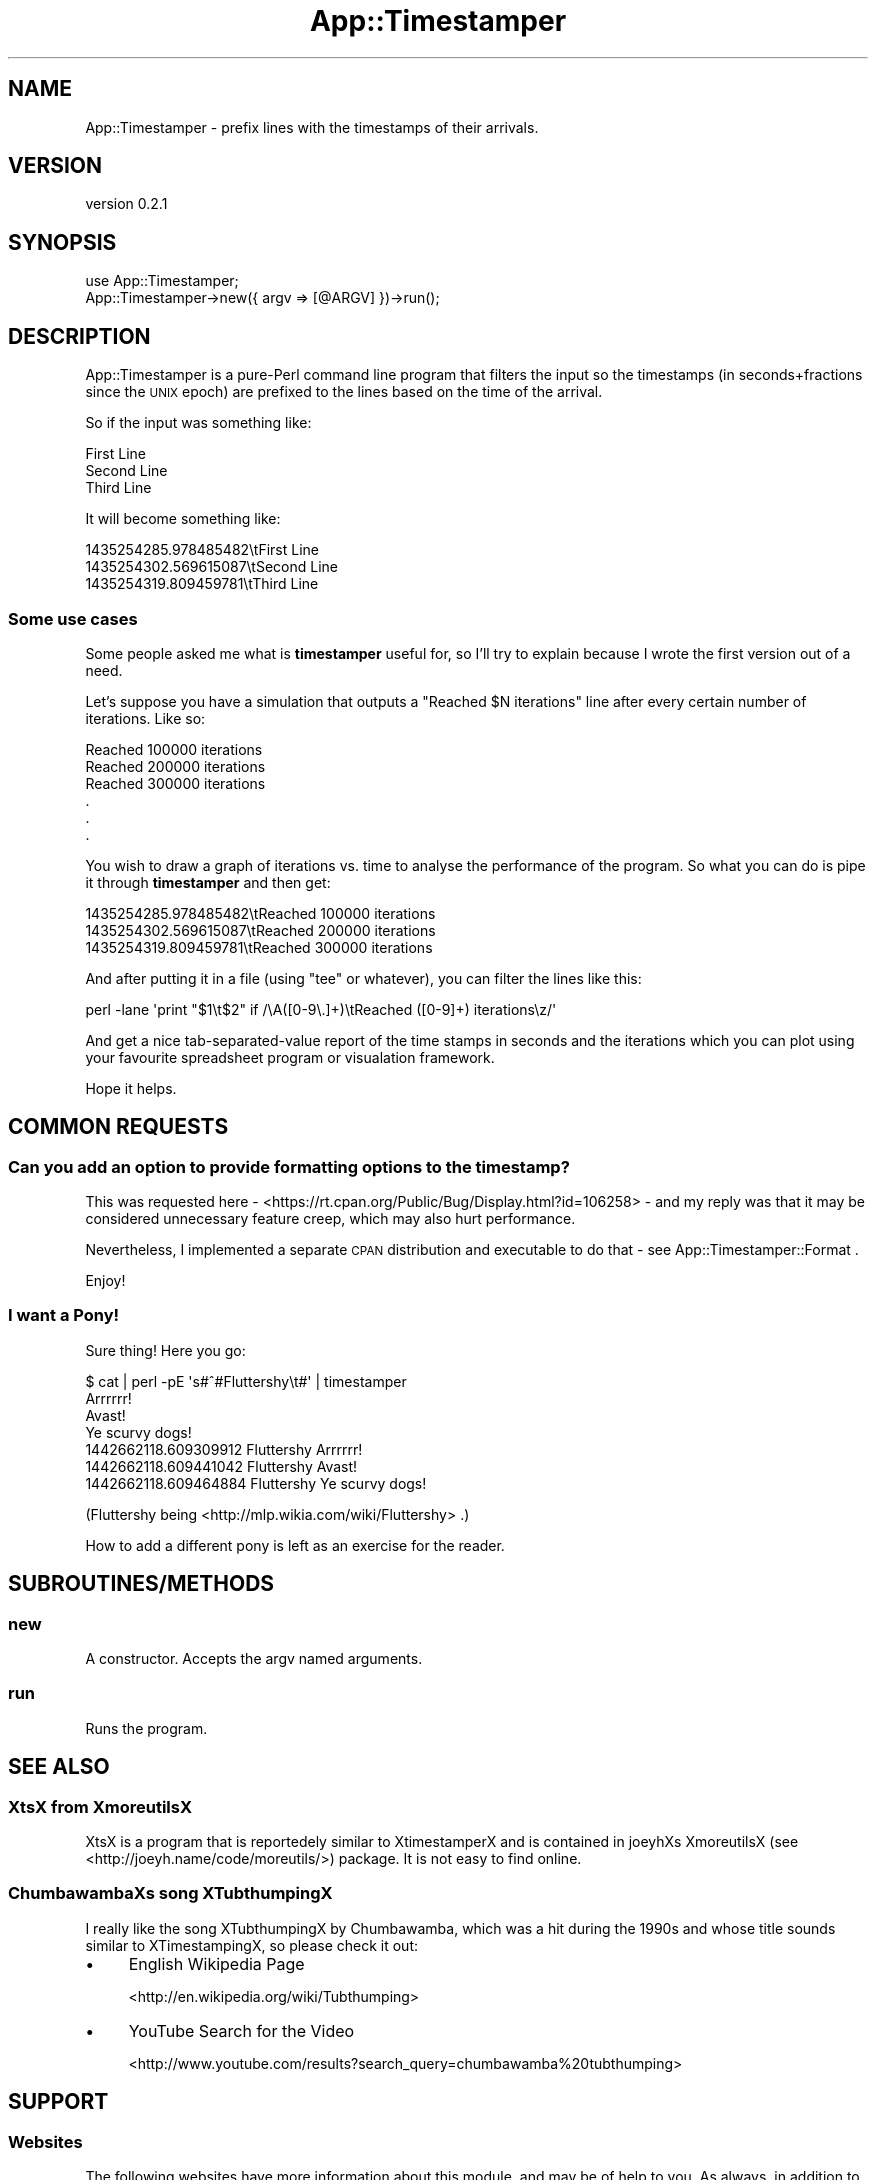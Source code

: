.\" Automatically generated by Pod::Man 4.14 (Pod::Simple 3.40)
.\"
.\" Standard preamble:
.\" ========================================================================
.de Sp \" Vertical space (when we can't use .PP)
.if t .sp .5v
.if n .sp
..
.de Vb \" Begin verbatim text
.ft CW
.nf
.ne \\$1
..
.de Ve \" End verbatim text
.ft R
.fi
..
.\" Set up some character translations and predefined strings.  \*(-- will
.\" give an unbreakable dash, \*(PI will give pi, \*(L" will give a left
.\" double quote, and \*(R" will give a right double quote.  \*(C+ will
.\" give a nicer C++.  Capital omega is used to do unbreakable dashes and
.\" therefore won't be available.  \*(C` and \*(C' expand to `' in nroff,
.\" nothing in troff, for use with C<>.
.tr \(*W-
.ds C+ C\v'-.1v'\h'-1p'\s-2+\h'-1p'+\s0\v'.1v'\h'-1p'
.ie n \{\
.    ds -- \(*W-
.    ds PI pi
.    if (\n(.H=4u)&(1m=24u) .ds -- \(*W\h'-12u'\(*W\h'-12u'-\" diablo 10 pitch
.    if (\n(.H=4u)&(1m=20u) .ds -- \(*W\h'-12u'\(*W\h'-8u'-\"  diablo 12 pitch
.    ds L" ""
.    ds R" ""
.    ds C` ""
.    ds C' ""
'br\}
.el\{\
.    ds -- \|\(em\|
.    ds PI \(*p
.    ds L" ``
.    ds R" ''
.    ds C`
.    ds C'
'br\}
.\"
.\" Escape single quotes in literal strings from groff's Unicode transform.
.ie \n(.g .ds Aq \(aq
.el       .ds Aq '
.\"
.\" If the F register is >0, we'll generate index entries on stderr for
.\" titles (.TH), headers (.SH), subsections (.SS), items (.Ip), and index
.\" entries marked with X<> in POD.  Of course, you'll have to process the
.\" output yourself in some meaningful fashion.
.\"
.\" Avoid warning from groff about undefined register 'F'.
.de IX
..
.nr rF 0
.if \n(.g .if rF .nr rF 1
.if (\n(rF:(\n(.g==0)) \{\
.    if \nF \{\
.        de IX
.        tm Index:\\$1\t\\n%\t"\\$2"
..
.        if !\nF==2 \{\
.            nr % 0
.            nr F 2
.        \}
.    \}
.\}
.rr rF
.\"
.\" Accent mark definitions (@(#)ms.acc 1.5 88/02/08 SMI; from UCB 4.2).
.\" Fear.  Run.  Save yourself.  No user-serviceable parts.
.    \" fudge factors for nroff and troff
.if n \{\
.    ds #H 0
.    ds #V .8m
.    ds #F .3m
.    ds #[ \f1
.    ds #] \fP
.\}
.if t \{\
.    ds #H ((1u-(\\\\n(.fu%2u))*.13m)
.    ds #V .6m
.    ds #F 0
.    ds #[ \&
.    ds #] \&
.\}
.    \" simple accents for nroff and troff
.if n \{\
.    ds ' \&
.    ds ` \&
.    ds ^ \&
.    ds , \&
.    ds ~ ~
.    ds /
.\}
.if t \{\
.    ds ' \\k:\h'-(\\n(.wu*8/10-\*(#H)'\'\h"|\\n:u"
.    ds ` \\k:\h'-(\\n(.wu*8/10-\*(#H)'\`\h'|\\n:u'
.    ds ^ \\k:\h'-(\\n(.wu*10/11-\*(#H)'^\h'|\\n:u'
.    ds , \\k:\h'-(\\n(.wu*8/10)',\h'|\\n:u'
.    ds ~ \\k:\h'-(\\n(.wu-\*(#H-.1m)'~\h'|\\n:u'
.    ds / \\k:\h'-(\\n(.wu*8/10-\*(#H)'\z\(sl\h'|\\n:u'
.\}
.    \" troff and (daisy-wheel) nroff accents
.ds : \\k:\h'-(\\n(.wu*8/10-\*(#H+.1m+\*(#F)'\v'-\*(#V'\z.\h'.2m+\*(#F'.\h'|\\n:u'\v'\*(#V'
.ds 8 \h'\*(#H'\(*b\h'-\*(#H'
.ds o \\k:\h'-(\\n(.wu+\w'\(de'u-\*(#H)/2u'\v'-.3n'\*(#[\z\(de\v'.3n'\h'|\\n:u'\*(#]
.ds d- \h'\*(#H'\(pd\h'-\w'~'u'\v'-.25m'\f2\(hy\fP\v'.25m'\h'-\*(#H'
.ds D- D\\k:\h'-\w'D'u'\v'-.11m'\z\(hy\v'.11m'\h'|\\n:u'
.ds th \*(#[\v'.3m'\s+1I\s-1\v'-.3m'\h'-(\w'I'u*2/3)'\s-1o\s+1\*(#]
.ds Th \*(#[\s+2I\s-2\h'-\w'I'u*3/5'\v'-.3m'o\v'.3m'\*(#]
.ds ae a\h'-(\w'a'u*4/10)'e
.ds Ae A\h'-(\w'A'u*4/10)'E
.    \" corrections for vroff
.if v .ds ~ \\k:\h'-(\\n(.wu*9/10-\*(#H)'\s-2\u~\d\s+2\h'|\\n:u'
.if v .ds ^ \\k:\h'-(\\n(.wu*10/11-\*(#H)'\v'-.4m'^\v'.4m'\h'|\\n:u'
.    \" for low resolution devices (crt and lpr)
.if \n(.H>23 .if \n(.V>19 \
\{\
.    ds : e
.    ds 8 ss
.    ds o a
.    ds d- d\h'-1'\(ga
.    ds D- D\h'-1'\(hy
.    ds th \o'bp'
.    ds Th \o'LP'
.    ds ae ae
.    ds Ae AE
.\}
.rm #[ #] #H #V #F C
.\" ========================================================================
.\"
.IX Title "App::Timestamper 3"
.TH App::Timestamper 3 "2020-07-11" "perl v5.32.0" "User Contributed Perl Documentation"
.\" For nroff, turn off justification.  Always turn off hyphenation; it makes
.\" way too many mistakes in technical documents.
.if n .ad l
.nh
.SH "NAME"
App::Timestamper \- prefix lines with the timestamps of their arrivals.
.SH "VERSION"
.IX Header "VERSION"
version 0.2.1
.SH "SYNOPSIS"
.IX Header "SYNOPSIS"
.Vb 1
\&    use App::Timestamper;
\&
\&    App::Timestamper\->new({ argv => [@ARGV] })\->run();
.Ve
.SH "DESCRIPTION"
.IX Header "DESCRIPTION"
App::Timestamper is a pure-Perl command line program that filters the input
so the timestamps (in seconds+fractions since the \s-1UNIX\s0 epoch) are prefixed
to the lines based on the time of the arrival.
.PP
So if the input was something like:
.PP
.Vb 3
\&    First Line
\&    Second Line
\&    Third Line
.Ve
.PP
It will become something like:
.PP
.Vb 3
\&    1435254285.978485482\etFirst Line
\&    1435254302.569615087\etSecond Line
\&    1435254319.809459781\etThird Line
.Ve
.SS "Some use cases"
.IX Subsection "Some use cases"
Some people asked me what is \fBtimestamper\fR useful for, so I'll try to
explain because I wrote the first version out of a need.
.PP
Let's suppose you have a simulation that outputs a \*(L"Reached \f(CW$N\fR iterations\*(R"
line after every certain number of iterations. Like so:
.PP
.Vb 6
\&    Reached 100000 iterations
\&    Reached 200000 iterations
\&    Reached 300000 iterations
\&    .
\&    .
\&    .
.Ve
.PP
You wish to draw a graph of iterations vs. time to analyse the performance
of the program. So what you can do is pipe it through \fBtimestamper\fR and then
get:
.PP
.Vb 3
\&    1435254285.978485482\etReached 100000 iterations
\&    1435254302.569615087\etReached 200000 iterations
\&    1435254319.809459781\etReached 300000 iterations
.Ve
.PP
And after putting it in a file (using \*(L"tee\*(R" or whatever), you can filter
the lines like this:
.PP
.Vb 1
\&    perl \-lane \*(Aqprint "$1\et$2" if /\eA([0\-9\e.]+)\etReached ([0\-9]+) iterations\ez/\*(Aq
.Ve
.PP
And get a nice tab-separated-value report of the time stamps in seconds and
the iterations which you can plot using your favourite spreadsheet program
or visualation framework.
.PP
Hope it helps.
.SH "COMMON REQUESTS"
.IX Header "COMMON REQUESTS"
.SS "Can you add an option to provide formatting options to the timestamp?"
.IX Subsection "Can you add an option to provide formatting options to the timestamp?"
This was requested here \-
<https://rt.cpan.org/Public/Bug/Display.html?id=106258> \- and my reply was
that it may be
considered unnecessary feature creep, which may also hurt performance.
.PP
Nevertheless, I implemented a separate \s-1CPAN\s0 distribution and executable
to do that \- see App::Timestamper::Format .
.PP
Enjoy!
.SS "I want a Pony!"
.IX Subsection "I want a Pony!"
Sure thing! Here you go:
.PP
.Vb 7
\&    $ cat | perl \-pE \*(Aqs#^#Fluttershy\et#\*(Aq | timestamper
\&    Arrrrrr!
\&    Avast!
\&    Ye scurvy dogs!
\&    1442662118.609309912    Fluttershy      Arrrrrr!
\&    1442662118.609441042    Fluttershy      Avast!
\&    1442662118.609464884    Fluttershy      Ye scurvy dogs!
.Ve
.PP
(Fluttershy being <http://mlp.wikia.com/wiki/Fluttershy> .)
.PP
How to add a different pony is left as an exercise for the reader.
.SH "SUBROUTINES/METHODS"
.IX Header "SUBROUTINES/METHODS"
.SS "new"
.IX Subsection "new"
A constructor. Accepts the argv named arguments.
.SS "run"
.IX Subsection "run"
Runs the program.
.SH "SEE ALSO"
.IX Header "SEE ALSO"
.SS "XtsX from XmoreutilsX"
.IX Subsection "XtsX from XmoreutilsX"
XtsX is a program that is reportedely similar to XtimestamperX and
is contained in joeyhXs XmoreutilsX (see <http://joeyh.name/code/moreutils/>)
package. It is not easy to find online.
.SS "ChumbawambaXs song XTubthumpingX"
.IX Subsection "ChumbawambaXs song XTubthumpingX"
I really like the song XTubthumpingX by Chumbawamba, which was a hit during
the 1990s and whose title sounds similar to XTimestampingX, so please check it
out:
.IP "\(bu" 4
English Wikipedia Page
.Sp
<http://en.wikipedia.org/wiki/Tubthumping>
.IP "\(bu" 4
YouTube Search for the Video
.Sp
<http://www.youtube.com/results?search_query=chumbawamba%20tubthumping>
.SH "SUPPORT"
.IX Header "SUPPORT"
.SS "Websites"
.IX Subsection "Websites"
The following websites have more information about this module, and may be of help to you. As always,
in addition to those websites please use your favorite search engine to discover more resources.
.IP "\(bu" 4
MetaCPAN
.Sp
A modern, open-source \s-1CPAN\s0 search engine, useful to view \s-1POD\s0 in \s-1HTML\s0 format.
.Sp
<https://metacpan.org/release/App\-Timestamper>
.IP "\(bu" 4
\&\s-1RT: CPAN\s0's Bug Tracker
.Sp
The \s-1RT\s0 ( Request Tracker ) website is the default bug/issue tracking system for \s-1CPAN.\s0
.Sp
<https://rt.cpan.org/Public/Dist/Display.html?Name=App\-Timestamper>
.IP "\(bu" 4
\&\s-1CPANTS\s0
.Sp
The \s-1CPANTS\s0 is a website that analyzes the Kwalitee ( code metrics ) of a distribution.
.Sp
<http://cpants.cpanauthors.org/dist/App\-Timestamper>
.IP "\(bu" 4
\&\s-1CPAN\s0 Testers
.Sp
The \s-1CPAN\s0 Testers is a network of smoke testers who run automated tests on uploaded \s-1CPAN\s0 distributions.
.Sp
<http://www.cpantesters.org/distro/A/App\-Timestamper>
.IP "\(bu" 4
\&\s-1CPAN\s0 Testers Matrix
.Sp
The \s-1CPAN\s0 Testers Matrix is a website that provides a visual overview of the test results for a distribution on various Perls/platforms.
.Sp
<http://matrix.cpantesters.org/?dist=App\-Timestamper>
.IP "\(bu" 4
\&\s-1CPAN\s0 Testers Dependencies
.Sp
The \s-1CPAN\s0 Testers Dependencies is a website that shows a chart of the test results of all dependencies for a distribution.
.Sp
<http://deps.cpantesters.org/?module=App::Timestamper>
.SS "Bugs / Feature Requests"
.IX Subsection "Bugs / Feature Requests"
Please report any bugs or feature requests by email to \f(CW\*(C`bug\-app\-timestamper at rt.cpan.org\*(C'\fR, or through
the web interface at <https://rt.cpan.org/Public/Bug/Report.html?Queue=App\-Timestamper>. You will be automatically notified of any
progress on the request by the system.
.SS "Source Code"
.IX Subsection "Source Code"
The code is open to the world, and available for you to hack on. Please feel free to browse it and play
with it, or whatever. If you want to contribute patches, please send me a diff or prod me to pull
from your repository :)
.PP
<https://github.com/shlomif/App\-Timestamper>
.PP
.Vb 1
\&  git clone git://github.com/shlomif/App\-Timestamper.git
.Ve
.SH "AUTHOR"
.IX Header "AUTHOR"
Shlomi Fish <shlomif@cpan.org>
.SH "BUGS"
.IX Header "BUGS"
Please report any bugs or feature requests on the bugtracker website
<https://github.com/shlomif/App\-Timestamper/issues>
.PP
When submitting a bug or request, please include a test-file or a
patch to an existing test-file that illustrates the bug or desired
feature.
.SH "COPYRIGHT AND LICENSE"
.IX Header "COPYRIGHT AND LICENSE"
This software is Copyright (c) 2015 by Shlomi Fish.
.PP
This is free software, licensed under:
.PP
.Vb 1
\&  The MIT (X11) License
.Ve

